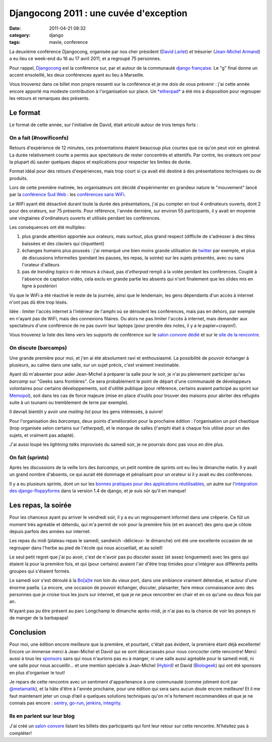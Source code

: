 Djangocong 2011 : une cuvée d'exception
#######################################
:date: 2011-04-21 08:32
:category: django
:tags: mavie, conference

La deuxième conférence Djangocong, organisée par nos cher président
(`David Larlet`_) et trésorier (`Jean-Michel Armand`_) a eu lieu ce
week-end du 16 au 17 avril 2011, et a regroupé 75 personnes.

Pour rappel, `Djangocong`_ est la conférence sur, par et autour de la
communauté `django`_ `française`_. Le "g" final donne un accent
ensoleillé, les deux conférences ayant eu lieu à Marseille.

Vous trouverez dans ce billet mon propre ressenti sur la conférence et
je me dois de vous prévenir : j'ai cette année encore apporté ma modeste
contribution à l'organisation sur place. Un `*etherpad*`_ a été mis à
disposition pour regrouper les retours et remarques des présents.

Le format
~~~~~~~~~

Le format de cette année, sur l'initiative de David, était articulé
autour de trois temps forts :

On a fait (#nowificonfs)
^^^^^^^^^^^^^^^^^^^^^^^^

Retours d'expérience de 12 minutes, ces présentations étaient beaucoup
plus courtes que ce qu'on peut voir en général. La durée relativement
courte a permis aux spectateurs de rester concentrés et attentifs. Par
contre, les orateurs ont pour la plupart dû sauter quelques diapos et
explications pour respecter les limites de durée.

Format idéal pour des retours d'expériences, mais trop court si ça
avait été destiné à des présentations techniques ou de produits.

Lors de cette première matinée, les organisateurs ont décidé
d'expérimenter en grandeur nature le "mouvement" lancé par la
`conférence Sud Web`_ : les `conférences sans WiFi`_.

Le WiFi ayant été désactivé durant toute la durée des présentations,
j'ai pu compter en tout 4 ordinateurs ouverts, dont 2 pour des orateurs,
sur 75 présents. Pour référence, l'année dernière, sur environ 55
participants, il y avait en moyenne une vingtaines d'ordinateurs ouverts
et utilisés pendant les conférences.

Les conséquences ont été multiples:

#. plus grande attention apportée aux orateurs, mais surtout, plus grand
   respect (difficile de s'adresser à des têtes baissées et des claviers
   qui cliquettent)
#. échanges humains plus poussés : j'ai remarqué une bien moins grande
   utilisation de `twitter`_ par exemple, et plus de discussions
   informelles (pendant les pauses, les repas, la soirée) sur les sujets
   présentés, avec ou sans l'orateur d'ailleurs
#. pas de *trending topics* ni de retours à chaud, pas d'*etherpad*
   rempli à la volée pendant les conférences. Couplé à l'absence de
   captation vidéo, cela exclu en grande partie les absents qui n'ont
   finalement que les slides mis en ligne à postériori

Vu que le WiFi a été réactivé le reste de la journée, ainsi que le
lendemain, les gens dépendants d'un accès à internet n'ont pas dû être
trop lésés.

Idée : limiter l'accès internet à l'intérieur de l'amphi où se
déroulent les conférences, mais pas en dehors, par exemple en n'ayant
pas de WiFi, mais des connexions filaires. Ou alors ne pas limiter
l'accès à internet, mais demander aux spectateurs d'une conférence de ne
pas ouvrir leur laptops (pour prendre des notes, il y a le
papier+crayon!).

Vous trouverez la liste des liens vers les supports de conférence sur
le `salon convore dédié`_ et sur le `site de la rencontre`_.

On discute (barcamps)
^^^^^^^^^^^^^^^^^^^^^

Une grande première pour moi, et j'en ai été absolument ravi et
enthousiasmé. La possibilité de pouvoir échanger à plusieurs, au calme
dans une salle, sur un sujet précis, c'est vraiment inestimable.

Ayant dû m'absenter pour aider Jean-Michel à préparer la salle pour le
soir, je n'ai pu pleinement participer qu'au *barcamp* sur "Geeks sans
frontières". Ce sera probablement le point de départ d'une communauté de
développeurs volontaires pour certains développements, soit d'utilité
publique (pour référence, certains avaient participé au sprint sur
`Memopol`_), soit dans les cas de force majeure (mise en place d'outils
pour trouver des maisons pour abriter des réfugiés suite à un tsunami ou
tremblement de terre par exemple).

Il devrait bientôt y avoir une *mailing list* pour les gens intéressés,
à suivre!

Pour l'organisation des *barcamps*, deux points d'amélioration pour la
prochaine édition : l'organisation un poil chaotique (trop organisée
selon certains sur l'*etherpad*), et le manque de salles (l'amphi était
à chaque fois utilisé pour un des sujets, et vraiment pas adapté).

J'ai aussi loupé les *lightning talks* improvisés du samedi soir, je ne
pourrais donc pas vous en dire plus.

On fait (sprints)
^^^^^^^^^^^^^^^^^

Après les discussions de la veille lors des *barcamps*, un petit nombre
de sprints ont eu lieu le dimanche matin. Il y avait un grand nombre
d'absents, ce qui aurait été dommage et pénalisant pour un orateur si il
y avait eu des conférences.

Il y a eu plusieurs sprints, dont un sur les `bonnes pratiques pour des
applications réutilisables`_, un autre sur l'`intégration des
django-floppyforms`_ dans la version 1.4 de django, et je suis sûr qu'il
en manque!

Les repas, la soirée
~~~~~~~~~~~~~~~~~~~~

Pour les chanceux ayant pu arriver le vendredi soir, il y a eu un
regroupement informel dans une crêperie. Ce fût un moment très agréable
et détendu, qui m'a permit de voir pour la première fois (et en avance!)
des gens que je côtoie depuis parfois des années sur internet.

Les repas du midi (plateau repas le samedi, sandwich -délicieux- le
dimanche) ont été une excellente occasion de se regrouper dans l'herbe
au pied de l'école qui nous accueillait, et au soleil!

Le seul petit regret que j'ai pu avoir, c'est de n'avoir pas pu
discuter assez (et assez longuement) avec les gens qui étaient là pour
la première fois, et qui (pour certains) avaient l'air d'être trop
timides pour s'intégrer aux différents petits groupes qui s'étaient
formés.

Le samedi soir s'est déroulé à la `Bo[a]te`_ non loin du vieux port,
dans une ambiance vraiment détendue, et autour d'une énorme paella. La
encore, une occasion de pouvoir échanger, discuter, plaisanter, faire
mieux connaissance avec des personnes que je croise tous les jours sur
internet, et que je ne peux rencontrer en chair et en os qu'une ou deux
fois par an.

N'ayant pas pu être présent au parc Longchamp le dimanche après-midi,
je n'ai pas eu la chance de voir les poneys ni de manger de la
barbapapa!

Conclusion
~~~~~~~~~~

Pour moi, une édition encore meilleure que la première, et pourtant,
c'était pas évident, la première étant déjà excellente! Encore un
immense merci à Jean-Michel et David qui se sont décarcassés pour nous
concocter cette rencontre! Merci aussi à tous les `sponsors`_ sans qui
nous n'aurions pas eu à manger, ni une salle aussi agréable pour le
samedi midi, ni une salle pour nous accueillir... et une mention
spéciale à Jean-Michel (`Hybird`_) et David (`Biologeek`_) qui ont été
sponsors en plus d'organiser le tout!

Je repars de cette rencontre avec un sentiment d'appartenance à une
communauté (comme joliment écrit par `@metamatik`_), et la hâte d'être à
l'année prochaine, pour une édition qui sera sans aucun doute encore
meilleure! Et il me faut maintenant jeter un coup d’œil a quelques
solutions techniques qu'on m'a fortement recommandées et que je ne
connais pas encore : `sentry`_, `go-run`_, `jenkins`_, `integrity`_.

Ils en parlent sur leur blog
^^^^^^^^^^^^^^^^^^^^^^^^^^^^

J'ai créé un `salon convore`_ listant les billets des participants qui
font leur retour sur cette rencontre. N'hésitez pas à compléter!

.. _David Larlet: http://david.larlet.fr/
.. _Jean-Michel Armand: http://j-mad.com/blog/
.. _Djangocong: http://rencontres.django-fr.org/2011/
.. _django: http://www.djangoproject.com/
.. _française: http://www.django-fr.org/
.. _*etherpad*: http://openetherpad.org/xhKlmTVfJ2
.. _conférence Sud Web: http://sudweb.fr
.. _conférences sans WiFi: http://nowificonferences.com/fr
.. _twitter: https://twitter.com/#!/search/#djangocong
.. _salon convore dédié: https://convore.com/django-fr/djangocong-2011-slides/
.. _site de la rencontre: http://rencontres.django-fr.org/2011/
.. _Memopol: http://memopol2.lqdn.fr/
.. _bonnes pratiques pour des applications réutilisables: http://www.trunat.fr/djangocong/html/
.. _intégration des django-floppyforms: https://github.com/magopian/django/commits/15667-template-widgets
.. _Bo[a]te: http://laboate.com/
.. _sponsors: http://rencontres.django-fr.org/2011/
.. _Hybird: http://hybird.org/
.. _Biologeek: http://www.biologeek.com/
.. _@metamatik: https://twitter.com/#!/metamatik/status/59965746251448320
.. _sentry: https://github.com/dcramer/django-sentry
.. _go-run: http://www.peterbe.com/plog/gorun.py
.. _jenkins: http://jenkins-ci.org/
.. _integrity: http://integrityapp.com/
.. _salon convore: https://convore.com/django-fr/djangocong-2011-les-blogs/
